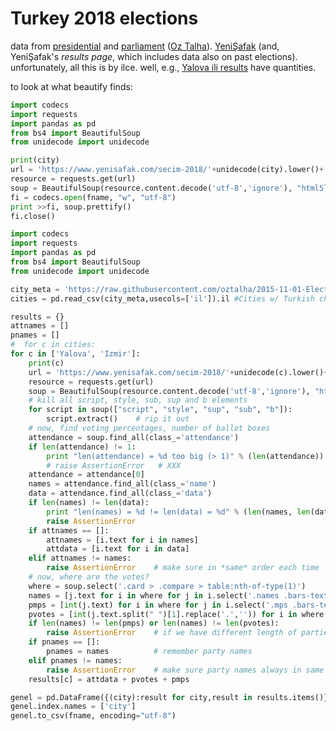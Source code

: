 * Turkey 2018 elections

data from [[https://gist.github.com/oztalha/0bdaa68e53466f64055ad276f11e868e][presidential]] and [[https://gist.github.com/oztalha/63f2de239bac84f4f81e86442d1a0749][parliament]] ([[https://twitter.com/tozCSS/status/1011004328549597186][Oz Talha]]).  [[https://www.yenisafak.com/secim-cumhurbaskanligi-2018][YeniŞafak]] (and,
YeniŞafak's [[results page]], which includes data also on past elections).
unfortunately, all this is by ilce.  well, e.g., [[https://www.yenisafak.com/secim-2018/yalova-ili-secim-sonuclari][Yalova ili results]]
have quantities.

to look at what beautify finds:
#+BEGIN_SRC python :var city="yalova" :var fname="test"
  import codecs
  import requests
  import pandas as pd
  from bs4 import BeautifulSoup
  from unidecode import unidecode

  print(city)
  url = 'https://www.yenisafak.com/secim-2018/'+unidecode(city).lower()+'-ili-secim-sonuclari'
  resource = requests.get(url)
  soup = BeautifulSoup(resource.content.decode('utf-8','ignore'), "html5lib")
  fi = codecs.open(fname, "w", "utf-8")
  print >>fi, soup.prettify()
  fi.close()
#+END_SRC

#+RESULTS:
: None

#+BEGIN_SRC python :var fname="test" :session ss
  import codecs
  import requests
  import pandas as pd
  from bs4 import BeautifulSoup
  from unidecode import unidecode

  city_meta = 'https://raw.githubusercontent.com/oztalha/2015-11-01-Elections-Turkey/master/data/city_meta.csv'
  cities = pd.read_csv(city_meta,usecols=['il']).il #Cities w/ Turkish characters

  results = {}
  attnames = []
  pnames = []
  #  for c in cities:
  for c in ['Yalova', 'Izmir']:
      print(c)
      url = 'https://www.yenisafak.com/secim-2018/'+unidecode(c).lower()+'-ili-secim-sonuclari'
      resource = requests.get(url)
      soup = BeautifulSoup(resource.content.decode('utf-8','ignore'), "html5lib")
      # kill all script, style, sub, sup and b elements
      for script in soup(["script", "style", "sup", "sub", "b"]):
          script.extract()    # rip it out
      # now, find voting percentages, number of ballot boxes
      attendance = soup.find_all(class_='attendance')
      if len(attendance) != 1:
          print "len(attendance) = %d too big (> 1)" % (len(attendance))
          # raise AssertionError   # XXX
      attendance = attendance[0]
      names = attendance.find_all(class_='name')
      data = attendance.find_all(class_='data')
      if len(names) != len(data):
          print "len(names) = %d != len(data) = %d" % (len(names, len(data)))
          raise AssertionError
      if attnames == []:
          attnames = [i.text for i in names]
          attdata = [i.text for i in data]
      elif attnames != names:
          raise AssertionError    # make sure in *same* order each time
      # now, where are the votes?
      where = soup.select('.card > .compare > table:nth-of-type(1)')
      names = [j.text for i in where for j in i.select('.names .bars-text')]
      pmps = [int(j.text) for i in where for j in i.select('.mps .bars-text')]
      pvotes = [int(j.text.split(" ")[1].replace('.','')) for i in where for j in i.select('.ratio-back .bars-votes')]
      if len(names) != len(pmps) or len(names) != len(pvotes):
          raise AssertionError    # if we have different length of parties, MPs, votes
      if pnames == []:
          pnames = names          # remember party names
      elif pnames != names:
          raise AssertionError    # make sure party names always in same order
      results[c] = attdata + pvotes + pmps

  genel = pd.DataFrame({(city):result for city,result in results.items()}, index=attnames+map(lambda x: x + " MPs", pnames) + pnames).T
  genel.index.names = ['city']
  genel.to_csv(fname, encoding="utf-8")
#+END_SRC

#+RESULTS:
#+begin_example
<script>
$(".result-switch-buttons a").click(function() {
var elem = $(this).data("type");
$(".result-content-container").removeClass("party-charts").removeClass("alliance-charts");
$(".election-switch-buttons").removeClass("active");
$(".result-content-container").addClass(elem);
$(this).addClass("active");
history.pushState('', $(this).data("title"), $(this).attr("href"));
return false;
});
</script>
#+end_example
